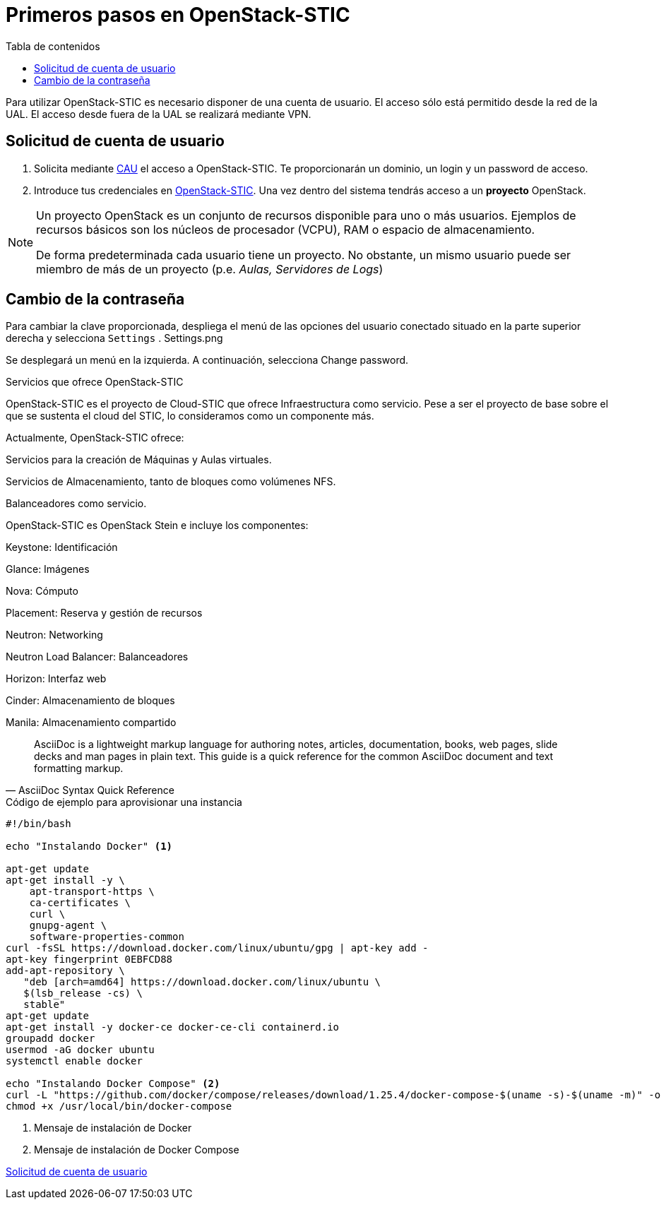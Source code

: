 :encoding: utf-8
:lang: es
:toc: right
:toc-title: Tabla de contenidos
:doctype: book
:imagesdir: ./images
:table-caption: Tabla
:example-caption: Ejemplo
:figure-caption: Figura
:linkattrs:

# Primeros pasos en OpenStack-STIC

Para utilizar OpenStack-STIC es necesario disponer de una cuenta de usuario. El acceso sólo está permitido desde la red de la UAL. El acceso desde fuera de la UAL se realizará mediante VPN.

## Solicitud de cuenta de usuario

. Solicita mediante https://caustic.ual.es/[CAU] el acceso a OpenStack-STIC. Te proporcionarán un dominio, un login y un password de acceso.

. Introduce tus credenciales en https://openstack.stic.ual.es/horizon[OpenStack-STIC]. Una vez dentro del sistema tendrás acceso a un *proyecto* OpenStack.

[NOTE]
====
Un proyecto OpenStack es un conjunto de recursos disponible para uno o más usuarios. Ejemplos de recursos básicos son los núcleos de procesador (VCPU), RAM o espacio de almacenamiento.

De forma predeterminada cada usuario tiene un proyecto. No obstante, un mismo usuario puede ser miembro de más de un proyecto (p.e. _Aulas, Servidores de Logs_)
====

## Cambio de la contraseña

Para cambiar la clave proporcionada, despliega el menú de las opciones del usuario conectado situado en la parte superior derecha y selecciona `Settings`
.
Settings.png

Se desplegará un menú en la izquierda. A continuación, selecciona Change password.

Servicios que ofrece OpenStack-STIC

OpenStack-STIC es el proyecto de Cloud-STIC que ofrece Infraestructura como servicio. Pese a ser el proyecto de base sobre el que se sustenta el cloud del STIC, lo consideramos como un componente más.

Actualmente, OpenStack-STIC ofrece:

Servicios para la creación de Máquinas y Aulas virtuales.

Servicios de Almacenamiento, tanto de bloques como volúmenes NFS.

Balanceadores como servicio.

OpenStack-STIC es OpenStack Stein e incluye los componentes:

Keystone: Identificación

Glance: Imágenes

Nova: Cómputo

Placement: Reserva y gestión de recursos

Neutron: Networking

Neutron Load Balancer: Balanceadores

Horizon: Interfaz web

Cinder: Almacenamiento de bloques

Manila: Almacenamiento compartido


[quote,AsciiDoc Syntax Quick Reference]
____
AsciiDoc is a lightweight markup language for authoring notes, articles, documentation, books, web pages, slide decks and man pages in plain text. This guide is a quick reference for the common AsciiDoc document and text formatting markup.
____

.Código de ejemplo para aprovisionar una instancia
****
```bash
#!/bin/bash

echo "Instalando Docker" <1>

apt-get update
apt-get install -y \
    apt-transport-https \
    ca-certificates \
    curl \
    gnupg-agent \
    software-properties-common
curl -fsSL https://download.docker.com/linux/ubuntu/gpg | apt-key add -
apt-key fingerprint 0EBFCD88
add-apt-repository \
   "deb [arch=amd64] https://download.docker.com/linux/ubuntu \
   $(lsb_release -cs) \
   stable"
apt-get update
apt-get install -y docker-ce docker-ce-cli containerd.io
groupadd docker
usermod -aG docker ubuntu
systemctl enable docker

echo "Instalando Docker Compose" <2>
curl -L "https://github.com/docker/compose/releases/download/1.25.4/docker-compose-$(uname -s)-$(uname -m)" -o /usr/local/bin/docker-compose
chmod +x /usr/local/bin/docker-compose
```
<1> Mensaje de instalación de Docker
<2> Mensaje de instalación de Docker Compose
****

<<Solicitud de cuenta de usuario>>
